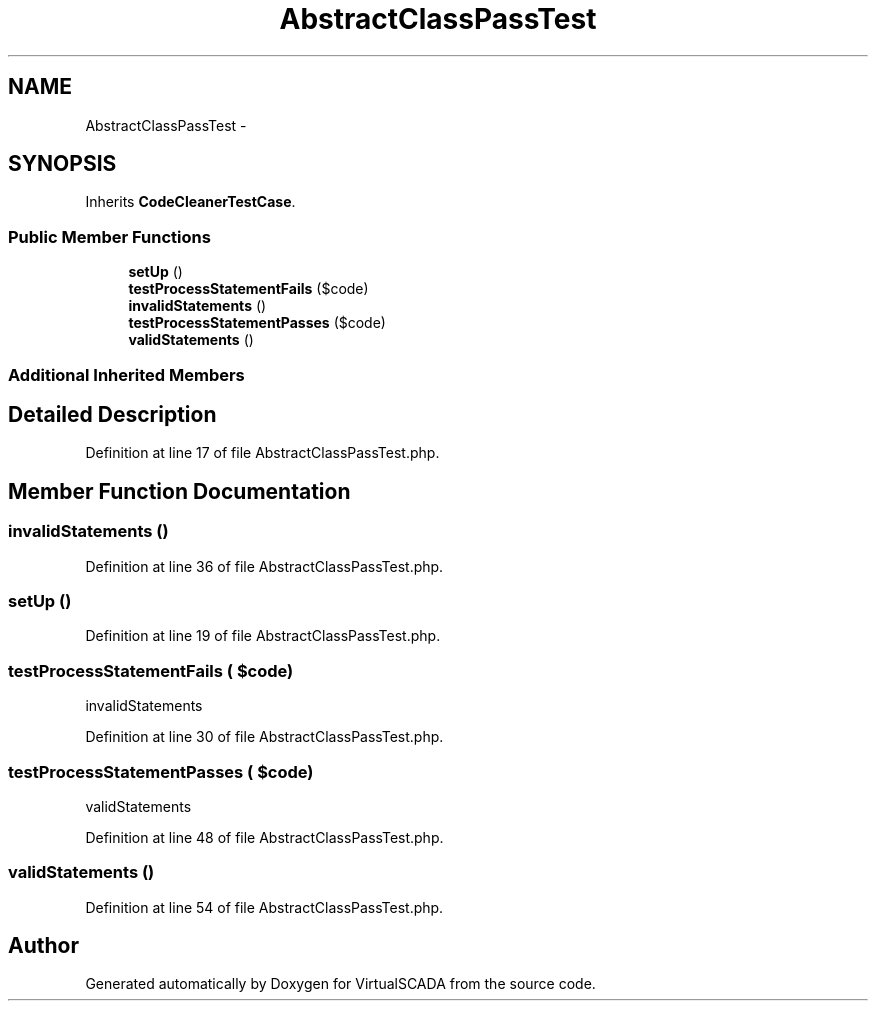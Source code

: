 .TH "AbstractClassPassTest" 3 "Tue Apr 14 2015" "Version 1.0" "VirtualSCADA" \" -*- nroff -*-
.ad l
.nh
.SH NAME
AbstractClassPassTest \- 
.SH SYNOPSIS
.br
.PP
.PP
Inherits \fBCodeCleanerTestCase\fP\&.
.SS "Public Member Functions"

.in +1c
.ti -1c
.RI "\fBsetUp\fP ()"
.br
.ti -1c
.RI "\fBtestProcessStatementFails\fP ($code)"
.br
.ti -1c
.RI "\fBinvalidStatements\fP ()"
.br
.ti -1c
.RI "\fBtestProcessStatementPasses\fP ($code)"
.br
.ti -1c
.RI "\fBvalidStatements\fP ()"
.br
.in -1c
.SS "Additional Inherited Members"
.SH "Detailed Description"
.PP 
Definition at line 17 of file AbstractClassPassTest\&.php\&.
.SH "Member Function Documentation"
.PP 
.SS "invalidStatements ()"

.PP
Definition at line 36 of file AbstractClassPassTest\&.php\&.
.SS "setUp ()"

.PP
Definition at line 19 of file AbstractClassPassTest\&.php\&.
.SS "testProcessStatementFails ( $code)"
invalidStatements   
.PP
Definition at line 30 of file AbstractClassPassTest\&.php\&.
.SS "testProcessStatementPasses ( $code)"
validStatements 
.PP
Definition at line 48 of file AbstractClassPassTest\&.php\&.
.SS "validStatements ()"

.PP
Definition at line 54 of file AbstractClassPassTest\&.php\&.

.SH "Author"
.PP 
Generated automatically by Doxygen for VirtualSCADA from the source code\&.
